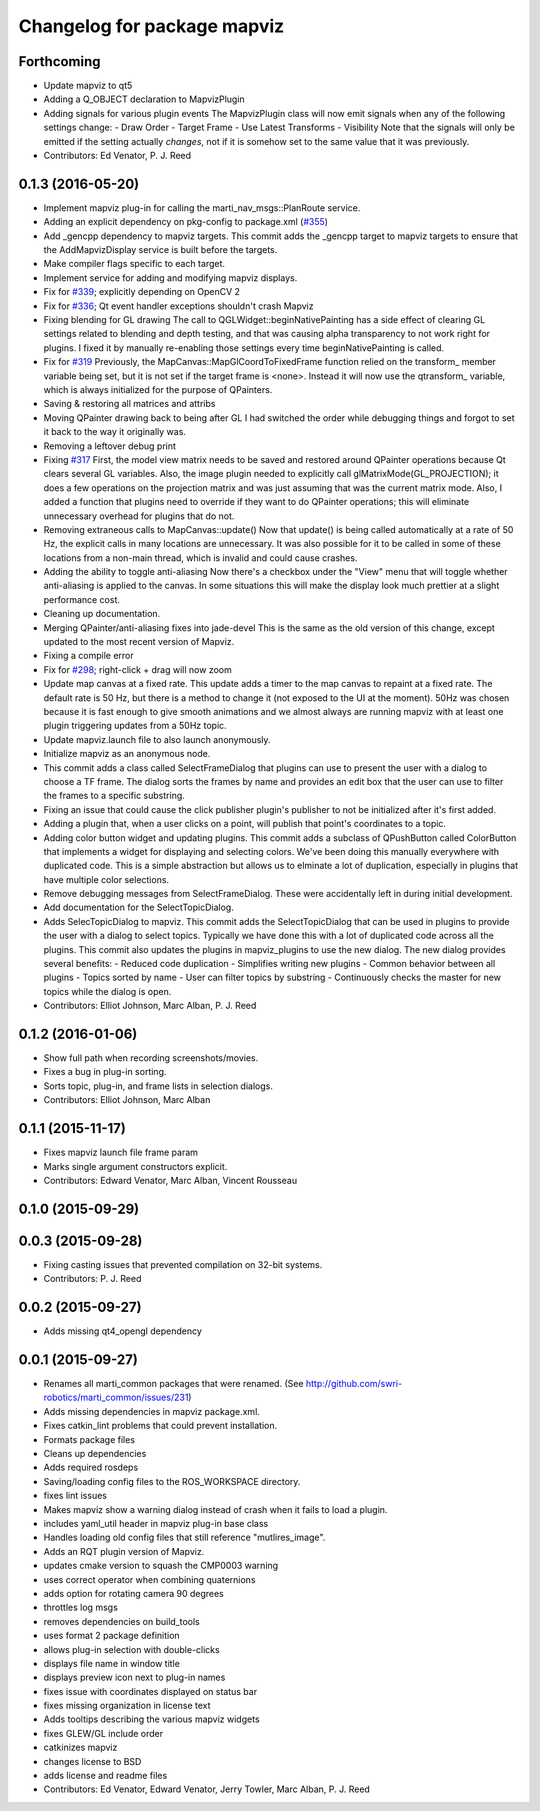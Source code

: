^^^^^^^^^^^^^^^^^^^^^^^^^^^^
Changelog for package mapviz
^^^^^^^^^^^^^^^^^^^^^^^^^^^^

Forthcoming
-----------
* Update mapviz to qt5
* Adding a Q_OBJECT declaration to MapvizPlugin
* Adding signals for various plugin events
  The MapvizPlugin class will now emit signals when any of the following settings change:
  - Draw Order
  - Target Frame
  - Use Latest Transforms
  - Visibility
  Note that the signals will only be emitted if the setting actually *changes*, not
  if it is somehow set to the same value that it was previously.
* Contributors: Ed Venator, P. J. Reed

0.1.3 (2016-05-20)
------------------
* Implement mapviz plug-in for calling the marti_nav_msgs::PlanRoute service.
* Adding an explicit dependency on pkg-config to package.xml (`#355 <https://github.com/swri-robotics/mapviz/issues/355>`_)
* Add _gencpp dependency to mapviz targets.
  This commit adds the _gencpp target to mapviz targets to ensure that
  the AddMapvizDisplay service is built before the targets.
* Make compiler flags specific to each target.
* Implement service for adding and modifying mapviz displays.
* Fix for `#339 <https://github.com/swri-robotics/mapviz/issues/339>`_; explicitly depending on OpenCV 2
* Fix for `#336 <https://github.com/swri-robotics/mapviz/issues/336>`_; Qt event handler exceptions shouldn't crash Mapviz
* Fixing blending for GL drawing
  The call to QGLWidget::beginNativePainting has a side effect of clearing
  GL settings related to blending and depth testing, and that was causing
  alpha transparency to not work right for plugins.  I fixed it by manually
  re-enabling those settings every time beginNativePainting is called.
* Fix for `#319 <https://github.com/swri-robotics/mapviz/issues/319>`_
  Previously, the MapCanvas::MapGlCoordToFixedFrame function relied on
  the transform\_ member variable being set, but it is not set if the
  target frame is <none>.  Instead it will now use the qtransform\_
  variable, which is always initialized for the purpose of QPainters.
* Saving & restoring all matrices and attribs
* Moving QPainter drawing back to being after GL
  I had switched the order while debugging things and forgot to set it
  back to the way it originally was.
* Removing a leftover debug print
* Fixing `#317 <https://github.com/swri-robotics/mapviz/issues/317>`_
  First, the model view matrix needs to be saved and restored around
  QPainter operations because Qt clears several GL variables.  Also, the
  image plugin needed to explicitly call glMatrixMode(GL_PROJECTION);
  it does a few operations on the projection matrix and was just assuming
  that was the current matrix mode.  Also, I added a function that plugins
  need to override if they want to do QPainter operations; this will
  eliminate unnecessary overhead for plugins that do not.
* Removing extraneous calls to MapCanvas::update()
  Now that update() is being called automatically at a rate of 50 Hz,
  the explicit calls in many locations are unnecessary.  It was also
  possible for it to be called in some of these locations from a
  non-main thread, which is invalid and could cause crashes.
* Adding the ability to toggle anti-aliasing
  Now there's a checkbox under the "View" menu that will toggle whether
  anti-aliasing is applied to the canvas.  In some situations this will
  make the display look much prettier at a slight performance cost.
* Cleaning up documentation.
* Merging QPainter/anti-aliasing fixes into jade-devel
  This is the same as the old version of this change, except updated
  to the most recent version of Mapviz.
* Fixing a compile error
* Fix for `#298 <https://github.com/swri-robotics/mapviz/issues/298>`_; right-click + drag will now zoom
* Update map canvas at a fixed rate.
  This update adds a timer to the map canvas to repaint at a fixed rate.
  The default rate is 50 Hz, but there is a method to change it (not
  exposed to the UI at the moment).  50Hz was chosen because it is fast
  enough to give smooth animations and we almost always are running
  mapviz with at least one plugin triggering updates from a 50Hz topic.
* Update mapviz.launch file to also launch anonymously.
* Initialize mapviz as an anonymous node.
* This commit adds a class called SelectFrameDialog that plugins can use
  to present the user with a dialog to choose a TF frame. The dialog
  sorts the frames by name and provides an edit box that the user can
  use to filter the frames to a specific substring.
* Fixing an issue that could cause the click publisher plugin's publisher to not be initialized after it's first added.
* Adding a plugin that, when a user clicks on a point, will publish that point's coordinates to a topic.
* Adding color button widget and updating plugins.
  This commit adds a subclass of QPushButton called ColorButton that
  implements a widget for displaying and selecting colors.  We've been
  doing this manually everywhere with duplicated code.  This is a simple
  abstraction but allows us to elminate a lot of duplication, especially
  in plugins that have multiple color selections.
* Remove debugging messages from SelectFrameDialog.
  These were accidentally left in during initial development.
* Add documentation for the SelectTopicDialog.
* Adds SelecTopicDialog to mapviz.
  This commit adds the SelectTopicDialog that can be used in plugins to
  provide the user with a dialog to select topics.  Typically we have
  done this with a lot of duplicated code across all the plugins.  This
  commit also updates the plugins in mapviz_plugins to use the new
  dialog.
  The new dialog provides several benefits:
  - Reduced code duplication
  - Simplifies writing new plugins
  - Common behavior between all plugins
  - Topics sorted by name
  - User can filter topics by substring
  - Continuously checks the master for new topics while the dialog is open.
* Contributors: Elliot Johnson, Marc Alban, P. J. Reed

0.1.2 (2016-01-06)
------------------
* Show full path when recording screenshots/movies.
* Fixes a bug in plug-in sorting.
* Sorts topic, plug-in, and frame lists in selection dialogs.
* Contributors: Elliot Johnson, Marc Alban

0.1.1 (2015-11-17)
------------------
* Fixes mapviz launch file frame param
* Marks single argument constructors explicit.
* Contributors: Edward Venator, Marc Alban, Vincent Rousseau

0.1.0 (2015-09-29)
------------------

0.0.3 (2015-09-28)
------------------
* Fixing casting issues that prevented compilation on 32-bit systems.
* Contributors: P. J. Reed

0.0.2 (2015-09-27)
------------------
* Adds missing qt4_opengl dependency

0.0.1 (2015-09-27)
------------------
* Renames all marti_common packages that were renamed.
  (See http://github.com/swri-robotics/marti_common/issues/231)
* Adds missing dependencies in mapviz package.xml.
* Fixes catkin_lint problems that could prevent installation.
* Formats package files
* Cleans up dependencies
* Adds required rosdeps
* Saving/loading config files to the ROS_WORKSPACE directory.
* fixes lint issues
* Makes mapviz show a warning dialog instead of crash when it fails to load a plugin.
* includes yaml_util header in mapviz plug-in base class
* Handles loading old config files that still reference "mutlires_image".
* Adds an RQT plugin version of Mapviz.
* updates cmake version to squash the CMP0003 warning
* uses correct operator when combining quaternions
* adds option for rotating camera 90 degrees
* throttles log msgs
* removes dependencies on build_tools
* uses format 2 package definition
* allows plug-in selection with double-clicks
* displays file name in window title
* displays preview icon next to plug-in names
* fixes issue with coordinates displayed on status bar
* fixes missing organization in license text
* Adds tooltips describing the various mapviz widgets
* fixes GLEW/GL include order
* catkinizes mapviz
* changes license to BSD
* adds license and readme files
* Contributors: Ed Venator, Edward Venator, Jerry Towler, Marc Alban, P. J. Reed
